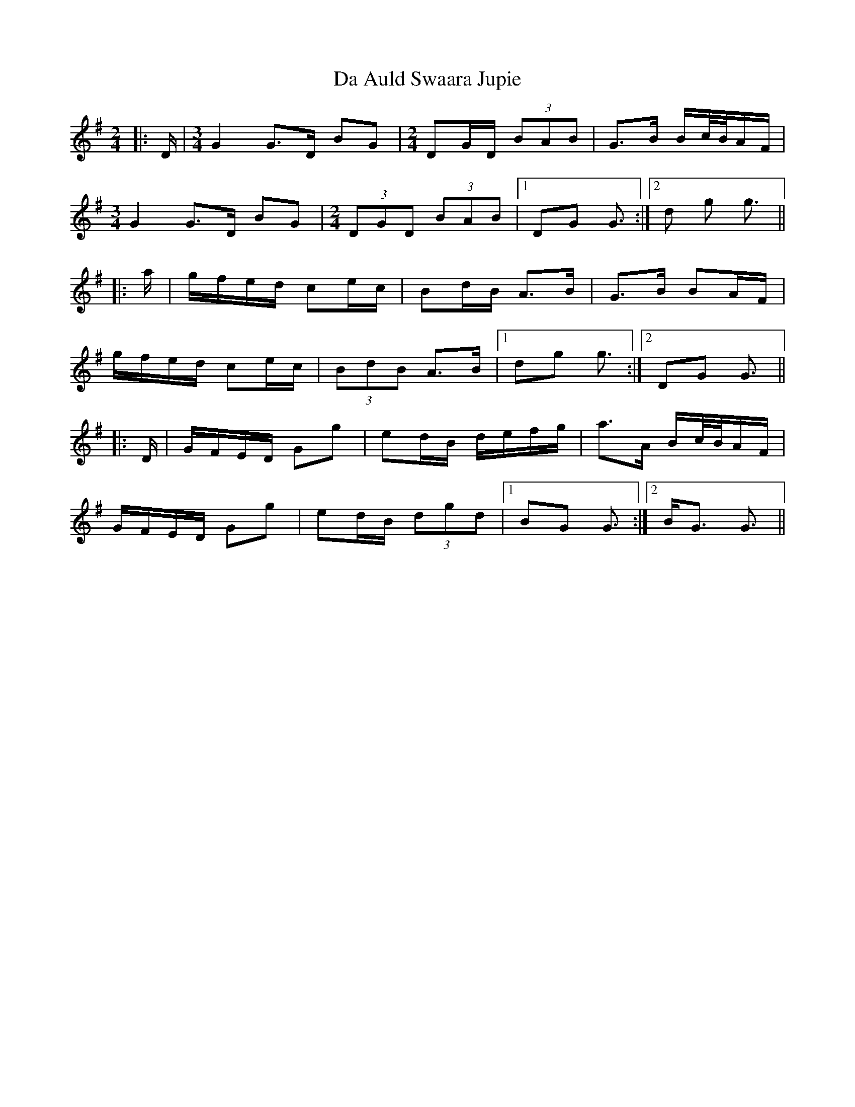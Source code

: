 X: 9013
T: Da Auld Swaara Jupie
R: barndance
M: 4/4
K: Gmajor
M:2/4
|:D/|[M:3/4] G2 G>D BG|[M:2/4] DG/D/ (3BAB|G>B B/c/4B/4A/F/|
[M:3/4] G2 G>D BG|[M:2/4] (3DGD (3BAB|1 DG G3/2:|2 d g g3/2||
|:a/|g/f/e/d/ ce/c/|Bd/B/ A>B|G>B BA/F/|
g/f/e/d/ ce/c/|(3BdB A>B|1 dg g3/2:|2 DG G3/2||
|:D/|G/F/E/D/ Gg|ed/B/ d/e/f/g/|a>A B/c/4B/4A/F/|
G/F/E/D/ Gg|ed/B/ (3dgd|1 BG G3/2:|2 B<G G3/2||

